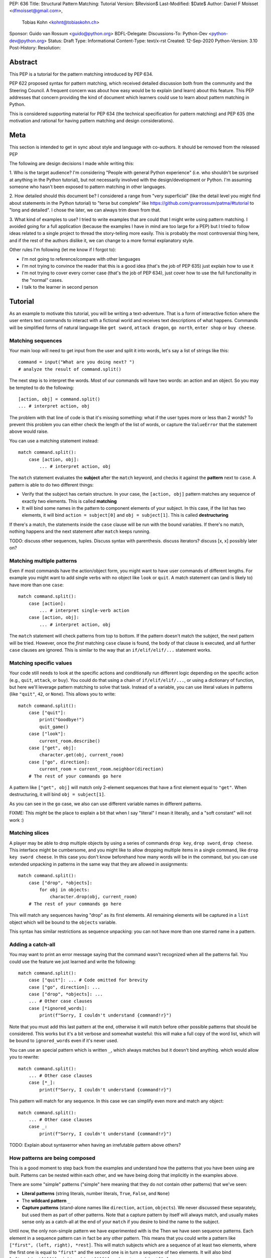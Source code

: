 PEP: 636
Title: Structural Pattern Matching: Tutorial
Version: $Revision$
Last-Modified: $Date$
Author: Daniel F Moisset <dfmoisset@gmail.com>,
        Tobias Kohn <kohnt@tobiaskohn.ch>
Sponsor: Guido van Rossum <guido@python.org>
BDFL-Delegate:
Discussions-To: Python-Dev <python-dev@python.org>
Status: Draft
Type: Informational
Content-Type: text/x-rst
Created: 12-Sep-2020
Python-Version: 3.10
Post-History:
Resolution:


Abstract
========

This PEP is a tutorial for the pattern matching introduced by PEP 634.

PEP 622 proposed syntax for pattern matching, which received detailed discussion
both from the community and the Steering Council. A frequent concern was
about how easy would be to explain (and learn) about this feature. This PEP
addresses that concern providing the kind of document which learners could use
to learn about pattern matching in Python.

This is considered supporting material for PEP 634 (the technical specification
for pattern matching) and PEP 635 (the motivation and rational for having pattern
matching and design considerations).

Meta
====

This section is intended to get in sync about style and language with
co-authors. It should be removed from the released PEP

The following are design decisions I made while writing this:

1. Who is the target audience?
I'm considering "People with general Python experience" (i.e. who shouldn't be surprised
at anything in the Python tutorial), but not necessarily involved with the
design/development or Python. I'm assuming someone who hasn't been exposed to pattern
matching in other languages.

2. How detailed should this document be?
I considered a range from "very superficial" (like the detail level you might find about
statements in the Python tutorial) to "terse but complete" like
https://github.com/gvanrossum/patma/#tutorial
to "long and detailed". I chose the later, we can always trim down from that.

3. What kind of examples to use?
I tried to write examples that are could that I might write using pattern matching. I
avoided going
for a full application (because the examples I have in mind are too large for a PEP) but
I tried to follow ideas related to a single project to thread the story-telling more
easily. This is probably the most controversial thing here, and if the rest of
the authors dislike it, we can change to a more formal explanatory style.

Other rules I'm following (let me know if I forgot to):

* I'm not going to reference/compare with other languages
* I'm not trying to convince the reader that this is a good idea (that's the job of
  PEP 635) just explain how to use it
* I'm not trying to cover every corner case (that's the job of PEP 634), just cover
  how to use the full functionality in the "normal" cases.
* I talk to the learner in second person

Tutorial
========

As an example to motivate this tutorial, you will be writing a text-adventure. That is
a form of interactive fiction where the user enters text commands to interact with a
fictional world and receives text descriptions of what happens. Commands will be
simplified forms of natural language like ``get sword``, ``attack dragon``, ``go north``,
``enter shop`` or ``buy cheese``.

Matching sequences
------------------

Your main loop will need to get input from the user and split it into words, let's say
a list of strings like this::

   command = input("What are you doing next? ")
   # analyze the result of command.split()

The next step is to interpret the words. Most of our commands will have two words: an
action and an object. So you may be tempted to do the following::

   [action, obj] = command.split()
   ... # interpret action, obj

The problem with that line of code is that it's missing something: what if the user
types more or less than 2 words? To prevent this problem you can either check the length
of the list of words, or capture the ``ValueError`` that the statement above would raise.

You can use a matching statement instead::

   match command.split():
       case [action, obj]:
           ... # interpret action, obj 

The ``match`` statement evaluates the **subject** after the ``match`` keyword, and checks
it against the **pattern** next to ``case``. A pattern is able to do two different
things:

* Verify that the subject has certain structure. In your case, the ``[action, obj]``
  pattern matches any sequence of exactly two elements. This is called **matching**
* It will bind some names in the pattern to component elements of your subject. In
  this case, if the list has two elements, it will bind ``action = subject[0]`` and 
  ``obj = subject[1]``. This is called **destructuring**

If there's a match, the statements inside the ``case`` clause will be run with the
bound variables. If there's no match, nothing happens and the next statement after
``match`` keeps running.

TODO: discuss other sequences, tuples. Discuss syntax with parenthesis. discuss
iterators? discuss [x, x] possibly later on?

Matching multiple patterns
--------------------------

Even if most commands have the action/object form, you might want to have user commands
of different lengths. For example you might want to add single verbs with no object like
``look`` or ``quit``. A match statement can (and is likely to) have more than one
``case``::

   match command.split():
       case [action]:
           ... # interpret single-verb action
       case [action, obj]:
           ... # interpret action, obj 

The ``match`` statement will check patterns from top to bottom. If the pattern doesn't
match the subject, the next pattern will be tried. However, once the *first*
matching ``case`` clause is found, the body of that clause is executed, and all further
``case`` clauses are ignored. This is similar to the way that an ``if/elif/elif/...``
statement works. 

Matching specific values
------------------------

Your code still needs to look at the specific actions and conditionally run
different logic depending on the specific action (e.g., ``quit``, ``attack``, or ``buy``).
You could do that using a chain of ``if/elif/elif/...``, or using a dictionary of
function, but here we'll leverage pattern matching to solve that task. Instead of a
variable, you can use literal values in patterns (like ``"quit"``, ``42``, or ``None``).
This allows you to write::

   match command.split():
       case ["quit"]:
           print("Goodbye!")
           quit_game()
       case ["look"]:
           current_room.describe()
       case ["get", obj]:
           character.get(obj, current_room)
       case ["go", direction]:
           current_room = current_room.neighbor(direction)
       # The rest of your commands go here

A pattern like ``["get", obj]`` will match only 2-element sequences that have a first
element equal to ``"get"``. When destructuring, it will bind ``obj = subject[1]``.

As you can see in the ``go`` case, we also can use different variable names in
different patterns. 

FIXME: This *might* be the place to explain a bit that when I say "literal" I mean it
literally, and a "soft constant" will not work :)

Matching slices
---------------

A player may be able to drop multiple objects by using a series of commands
``drop key``, ``drop sword``, ``drop cheese``. This interface might be cumbersome, and
you might like to allow dropping multiple items in a single command, like 
``drop key sword cheese``. In this case you don't know beforehand how many words will
be in the command, but you can use extended unpacking in patterns in the same way that
they are allowed in assignments::

   match command.split():
       case ["drop", *objects]:
           for obj in objects:
               character.drop(obj, current_room)
       # The rest of your commands go here

This will match any sequences having "drop" as its first elements. All remaining
elements will be captured in a ``list`` object which will be bound to the ``objects``
variable.

This syntax has similar restrictions as sequence unpacking: you can not have more than one
starred name in a pattern.

Adding a catch-all
------------------

You may want to print an error message saying that the command wasn't recognized when
all the patterns fail. You could use the feature we just learned and write the
following::

   match command.split():
       case ["quit"]: ... # Code omitted for brevity
       case ["go", direction]: ...
       case ["drop", *objects]: ...
       ... # Other case clauses
       case [*ignored_words]:
           print(f"Sorry, I couldn't understand {command!r}")

Note that you must add this last pattern at the end, otherwise it will match before other
possible patterns that should be considered. This works but it's a bit verbose and
somewhat wasteful: this will make a full copy of the word list, which will be bound to
``ignored_words`` even if it's never used.

You can use an special pattern which is written ``_``, which always matches but it
doesn't bind anything. which would allow you to rewrite::

   match command.split():
       ... # Other case clauses
       case [*_]:
           print(f"Sorry, I couldn't understand {command!r}")

This pattern will match for any sequence. In this case we can simplify even more and
match any object::

   match command.split():
       ... # Other case clauses
       case _:
           print(f"Sorry, I couldn't understand {command!r}")

TODO: Explain about syntaxerror when having an irrefutable pattern above others?

How patterns are being composed
-------------------------------

This is a good moment to step back from the examples and understand how the patterns
that you have been using are built. Patterns can be nested within each other, and we
have being doing that implicitly in the examples above.

There are some "simple" patterns ("simple" here meaning that they do not contain other
patterns) that we've seen:

* **Literal patterns** (string literals, number literals, ``True``, ``False``, and
  ``None``)
* The **wildcard pattern** ``_``
* **Capture patterns** (stand-alone names like ``direction``, ``action``, ``objects``). We
  never discussed these separately, but used them as part of other patterns. Note that
  a capture pattern by itself will always match, and usually makes sense only
  as a catch-all at the end of your ``match`` if you desire to bind the name to the
  subject.

Until now, the only non-simple pattern we have experimented with is the
Then we have seen sequence patterns. Each element in a sequence pattern can in fact be
any other pattern. This means that you could write a pattern like 
``["first", (left, right), *rest]``. This will match subjects which are a sequence of at
least two elements, where the first one is equal to ``"first"`` and the second one is 
in turn a sequence of two elements. It will also bind ``left=subject[1][0]``, 
``right=subject[1][1]``, and ``rest = subject[2:]``

Alternate patterns
------------------

Going back to the adventure game example, you may find that you'd like to have several
patterns resulting in the same outcome. For example, you might want the commands 
``north`` and ``go north`` be equivalent. You may also desire to have aliases for 
``get X``, ``pick up X`` and ``pick X up`` for any X. 

The ``|`` symbol in patterns combines them as alternatives. You could for example write::

   match command.split():
       ... # Other case clauses
       case ["north"] | ["go", "north"]:
           current_room = current_room.neighbor("north")
       case ["get", obj] | ["pick", "up", obj] | ["pick", obj, "up"]:
           ... # Code for picking up the given object

This is called an **or pattern** and will produce the expected result. Patterns are
attempted from left to right; this may be relevant to know what is bound if more than
one alternative matches. An important restriction when writing or patterns is that all
alternatives should bind the same variables. So a pattern ``[1, x] | [2, y]`` is not
allowed because it would make unclear which variable would be bound after a successful
match.

Capturing matched sub-patterns
------------------------------

An older version of our "go" command was written with a ``["go", direction]`` pattern.
The change we did in our last version using the pattern ``["north"] | ["go", "north"]``
has some benefits but also some drawbacks in comparison: the latest version allows the
alias, but also has the direction hardcoded, which will force us to actually have
separate patterns for north/south/east/west. This leads to some code duplication, but at
the same time we get better input validation, and we will not be getting into that
branch if the command entered by the user is ``"go figure!"`` instead of an direction.

We could try to get the best of both worlds doing the following (I'll omit the aliased
version without "go" for brevity)::

   match command.split():
       case ["go", ("north" | "south" | "east" | "west")]:
           current_room = current_room.neighbor(...)
           # how do I know which direction to go?

This code is a single branch, and it verifies that the word after "go" is really a
direction. But the code moving the player around needs to know which one was chosen and
has no way to do so. What we need is a pattern that behaves like the or pattern but at
the same time does a capture. We can do so with a **walrus pattern**::

   match command.split():
       case ["go", direction := ("north" | "south" | "east" | "west")]:
           current_room = current_room.neighbor(direction)

The walrus pattern (named like that because the ``:=`` operator looks like a sideways
walrus) matches whatever pattern is on its right hand side, but also binds the value to
a name.

Conditional pattern matching
----------------------------

The patterns we have explored above can do some powerful data filtering, but sometimes
you may wish for the full power of a boolean expression. Let's say that you would actually
like to allow a "go" command only in a restricted set of directions based on the possible
exits from the current_room. We can achieve that by adding a **guard** to our
case-clause. Guards consist of the ``if`` keyword followed by any expression::

   match command.split():
       case ["go", direction] if direction in current_room.exits:
           current_room = current_room.neighbor(direction)
       case ["go", _]:
           print("Sorry, you can't go that way") 

The guard is not part of the pattern, it's part of the case clause. It's only checked if
the pattern matches, and after all the pattern variables have been bound (that's why the
condition can use the ``direction`` variable in the example above). If the pattern
matches and the condition is truthy, the body of the case clause runs normally. If the
pattern matches but the condition is falsy, the match statement proceeds to check the
next ``case`` clause as if the pattern hadn't matched (with the possible side-effect of
having already bound some variables).

The sequence of these steps must be considered carefully when combining or-patterns and
guards. If you have ``case [x, 100] | [0, x] if x > 10`` and your subject is 
``[0, 100]``, the clause will be skipped. This happens because:

 * The or-pattern finds the first alternative that matches the subject, which happens to
   be ``[x, 100]``
 * ``x`` is bound to 0
 * The condition x > 10 is checked. Given that it's false, the whole case clause is
   skipped. The ``[0, x]`` pattern is never attempted.

Going to the cloud: Mappings
----------------------------

TODO: Give the motivating example of netowrk requests, describe JSON based "protocol"

TODO: partial matches, double stars

Matching objects
----------------

UI events motivations. describe events in dataclasses. inspiration for event objects
can be taken from https://www.pygame.org/docs/ref/event.html

example of getting constants from module (like key names for keyboard events)

customizing match_args?

Copyright
=========

This document is placed in the public domain or under the
CC0-1.0-Universal license, whichever is more permissive.


..
   Local Variables:
   mode: indented-text
   indent-tabs-mode: nil
   sentence-end-double-space: t
   fill-column: 70
   coding: utf-8
   End:
